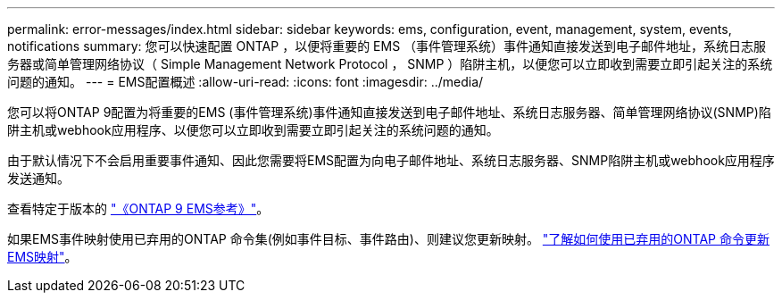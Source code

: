 ---
permalink: error-messages/index.html 
sidebar: sidebar 
keywords: ems, configuration, event, management, system, events, notifications 
summary: 您可以快速配置 ONTAP ，以便将重要的 EMS （事件管理系统）事件通知直接发送到电子邮件地址，系统日志服务器或简单管理网络协议（ Simple Management Network Protocol ， SNMP ）陷阱主机，以便您可以立即收到需要立即引起关注的系统问题的通知。 
---
= EMS配置概述
:allow-uri-read: 
:icons: font
:imagesdir: ../media/


[role="lead"]
您可以将ONTAP 9配置为将重要的EMS (事件管理系统)事件通知直接发送到电子邮件地址、系统日志服务器、简单管理网络协议(SNMP)陷阱主机或webhook应用程序、以便您可以立即收到需要立即引起关注的系统问题的通知。

由于默认情况下不会启用重要事件通知、因此您需要将EMS配置为向电子邮件地址、系统日志服务器、SNMP陷阱主机或webhook应用程序发送通知。

查看特定于版本的 link:https://docs.netapp.com/us-en/ontap-ems-9131/["《ONTAP 9 EMS参考》"^]。

如果EMS事件映射使用已弃用的ONTAP 命令集(例如事件目标、事件路由)、则建议您更新映射。  link:https://docs.netapp.com/us-en/ontap/error-messages/convert-ems-routing-to-notifications-task.html["了解如何使用已弃用的ONTAP 命令更新EMS映射"^]。
